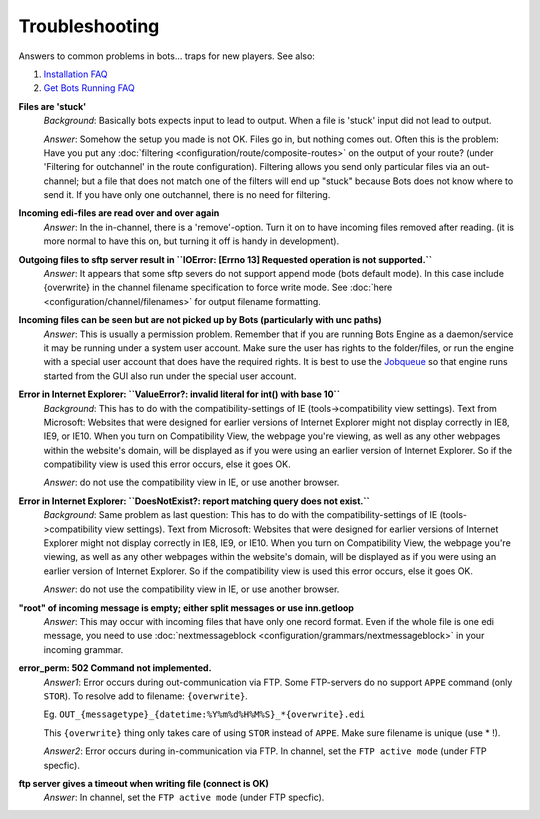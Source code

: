 Troubleshooting
===============


Answers to common problems in bots... traps for new players. See also:

#. `Installation FAQ <installation.html#faq>`_
#. `Get Bots Running FAQ <get-bots-running.html#faq>`_

**Files are 'stuck'**
    *Background*: Basically bots expects input to lead to output. When a file is 'stuck' input did not lead to output.
    
    *Answer*: Somehow the setup you made is not OK. Files go in, but nothing comes out.
    Often this is the problem: Have you put any :doc:`filtering <configuration/route/composite-routes>` on the output of your route? (under 'Filtering for outchannel' in the route configuration).
    Filtering allows you send only particular files via an out-channel; but a file that does not match one of the filters will end up "stuck" because Bots does not know where to send it. If you have only one outchannel, there is no need for filtering.

**Incoming edi-files are read over and over again**
    *Answer*: In the in-channel, there is a 'remove'-option. Turn it on to have incoming files removed after reading. (it is more normal to have this on, but turning it off is handy in development).

**Outgoing files to sftp server result in ``IOError: [Errno 13] Requested operation is not supported.``**
    *Answer*: It appears that some sftp severs do not support append mode (bots default mode). In this case include {overwrite} in the channel filename specification to force write mode. See :doc:`here <configuration/channel/filenames>` for output filename formatting.

**Incoming files can be seen but are not picked up by Bots (particularly with unc paths)**
    *Answer*: This is usually a permission problem. Remember that if you are running Bots Engine as a daemon/service it may be running under a system user account. Make sure the user has rights to the folder/files, or run the engine with a special user account that does have the required rights. It is best to use the `Jobqueue <deployment/run-botsengine.html#job-queue-server-bots-3-0>`_ so that engine runs started from the GUI also run under the special user account.

**Error in Internet Explorer: ``ValueError?: invalid literal for int() with base 10``**
    *Background*: This has to do with the compatibility-settings of IE (tools->compatibility view settings). Text from Microsoft: Websites that were designed for earlier versions of Internet Explorer might not display correctly in IE8, IE9, or IE10. When you turn on Compatibility View, the webpage you're viewing, as well as any other webpages within the website's domain, will be displayed as if you were using an earlier version of Internet Explorer. So if the compatibility view is used this error occurs, else it goes OK.

    *Answer*: do not use the compatibility view in IE, or use another browser.

**Error in Internet Explorer: ``DoesNotExist?: report matching query does not exist.``**
    *Background*: Same problem as last question: This has to do with the compatibility-settings of IE (tools->compatibility view settings). Text from Microsoft: Websites that were designed for earlier versions of Internet Explorer might not display correctly in IE8, IE9, or IE10. When you turn on Compatibility View, the webpage you're viewing, as well as any other webpages within the website's domain, will be displayed as if you were using an earlier version of Internet Explorer. So if the compatibility view is used this error occurs, else it goes OK.

    *Answer*: do not use the compatibility view in IE, or use another browser.

**"root" of incoming message is empty; either split messages or use inn.getloop**
    *Answer*: This may occur with incoming files that have only one record format. Even if the whole file is one edi message, you need to use :doc:`nextmessageblock <configuration/grammars/nextmessageblock>` in your incoming grammar.

**error_perm: 502 Command not implemented.**
    *Answer1*: Error occurs during out-communication via FTP. Some FTP-servers do no support ``APPE`` command (only ``STOR``). To resolve add to filename: ``{overwrite}``.

    Eg. ``OUT_{messagetype}_{datetime:%Y%m%d%H%M%S}_*{overwrite}.edi``

    This ``{overwrite}`` thing only takes care of using ``STOR`` instead of ``APPE``. Make sure filename is unique (use * !).

    *Answer2*: Error occurs during in-communication via FTP. In channel, set the ``FTP active mode`` (under FTP specfic).

**ftp server gives a timeout when writing file (connect is OK)**
    *Answer*: In channel, set the ``FTP active mode`` (under FTP specfic).

